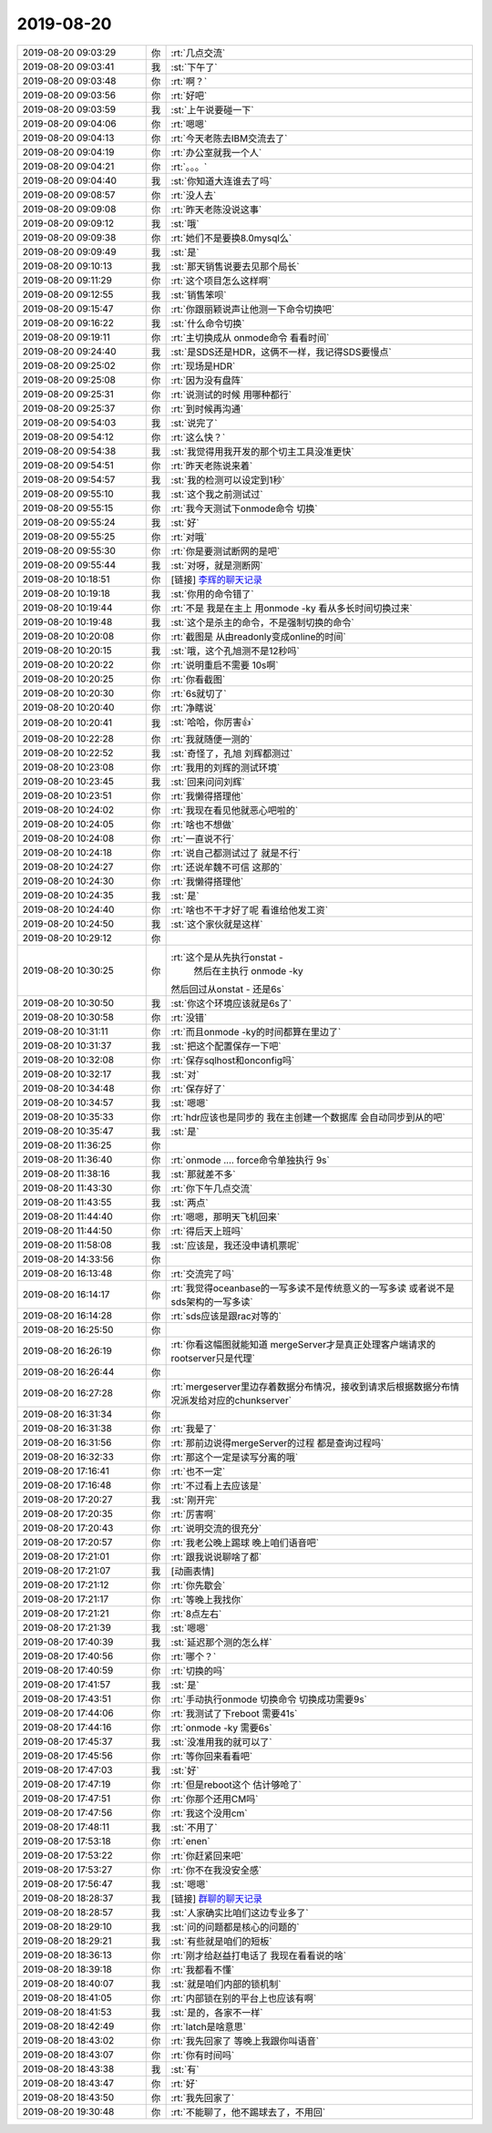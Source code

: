 2019-08-20
-------------

.. list-table::
   :widths: 25, 1, 60

   * - 2019-08-20 09:03:29
     - 你
     - :rt:`几点交流`
   * - 2019-08-20 09:03:41
     - 我
     - :st:`下午了`
   * - 2019-08-20 09:03:48
     - 你
     - :rt:`啊？`
   * - 2019-08-20 09:03:56
     - 你
     - :rt:`好吧`
   * - 2019-08-20 09:03:59
     - 我
     - :st:`上午说要碰一下`
   * - 2019-08-20 09:04:06
     - 你
     - :rt:`嗯嗯`
   * - 2019-08-20 09:04:13
     - 你
     - :rt:`今天老陈去IBM交流去了`
   * - 2019-08-20 09:04:19
     - 你
     - :rt:`办公室就我一个人`
   * - 2019-08-20 09:04:21
     - 你
     - :rt:`。。。`
   * - 2019-08-20 09:04:40
     - 我
     - :st:`你知道大连谁去了吗`
   * - 2019-08-20 09:08:57
     - 你
     - :rt:`没人去`
   * - 2019-08-20 09:09:08
     - 你
     - :rt:`昨天老陈没说这事`
   * - 2019-08-20 09:09:12
     - 我
     - :st:`哦`
   * - 2019-08-20 09:09:38
     - 你
     - :rt:`她们不是要换8.0mysql么`
   * - 2019-08-20 09:09:49
     - 我
     - :st:`是`
   * - 2019-08-20 09:10:13
     - 我
     - :st:`那天销售说要去见那个局长`
   * - 2019-08-20 09:11:29
     - 你
     - :rt:`这个项目怎么这样啊`
   * - 2019-08-20 09:12:55
     - 我
     - :st:`销售笨呗`
   * - 2019-08-20 09:15:47
     - 你
     - :rt:`你跟丽颖说声让他测一下命令切换吧`
   * - 2019-08-20 09:16:22
     - 我
     - :st:`什么命令切换`
   * - 2019-08-20 09:19:11
     - 你
     - :rt:`主切换成从 onmode命令 看看时间`
   * - 2019-08-20 09:24:40
     - 我
     - :st:`是SDS还是HDR，这俩不一样，我记得SDS要慢点`
   * - 2019-08-20 09:25:02
     - 你
     - :rt:`现场是HDR`
   * - 2019-08-20 09:25:08
     - 你
     - :rt:`因为没有盘阵`
   * - 2019-08-20 09:25:31
     - 你
     - :rt:`说测试的时候 用哪种都行`
   * - 2019-08-20 09:25:37
     - 你
     - :rt:`到时候再沟通`
   * - 2019-08-20 09:54:03
     - 我
     - :st:`说完了`
   * - 2019-08-20 09:54:12
     - 你
     - :rt:`这么快？`
   * - 2019-08-20 09:54:38
     - 我
     - :st:`我觉得用我开发的那个切主工具没准更快`
   * - 2019-08-20 09:54:51
     - 你
     - :rt:`昨天老陈说来着`
   * - 2019-08-20 09:54:57
     - 我
     - :st:`我的检测可以设定到1秒`
   * - 2019-08-20 09:55:10
     - 我
     - :st:`这个我之前测试过`
   * - 2019-08-20 09:55:15
     - 你
     - :rt:`我今天测试下onmode命令 切换`
   * - 2019-08-20 09:55:24
     - 我
     - :st:`好`
   * - 2019-08-20 09:55:25
     - 你
     - :rt:`对哦`
   * - 2019-08-20 09:55:30
     - 你
     - :rt:`你是要测试断网的是吧`
   * - 2019-08-20 09:55:44
     - 我
     - :st:`对呀，就是测断网`
   * - 2019-08-20 10:18:51
     - 你
     - [链接] `李辉的聊天记录 <https://support.weixin.qq.com/cgi-bin/mmsupport-bin/readtemplate?t=page/favorite_record__w_unsupport>`_
   * - 2019-08-20 10:19:18
     - 我
     - :st:`你用的命令错了`
   * - 2019-08-20 10:19:44
     - 你
     - :rt:`不是 我是在主上 用onmode -ky 看从多长时间切换过来`
   * - 2019-08-20 10:19:48
     - 我
     - :st:`这个是杀主的命令，不是强制切换的命令`
   * - 2019-08-20 10:20:08
     - 你
     - :rt:`截图是 从由readonly变成online的时间`
   * - 2019-08-20 10:20:15
     - 我
     - :st:`哦，这个孔旭测不是12秒吗`
   * - 2019-08-20 10:20:22
     - 你
     - :rt:`说明重启不需要 10s啊`
   * - 2019-08-20 10:20:25
     - 你
     - :rt:`你看截图`
   * - 2019-08-20 10:20:30
     - 你
     - :rt:`6s就切了`
   * - 2019-08-20 10:20:40
     - 你
     - :rt:`净瞎说`
   * - 2019-08-20 10:20:41
     - 我
     - :st:`哈哈，你厉害👍`
   * - 2019-08-20 10:22:28
     - 你
     - :rt:`我就随便一测的`
   * - 2019-08-20 10:22:52
     - 我
     - :st:`奇怪了，孔旭 刘辉都测过`
   * - 2019-08-20 10:23:08
     - 你
     - :rt:`我用的刘辉的测试环境`
   * - 2019-08-20 10:23:45
     - 我
     - :st:`回来问问刘辉`
   * - 2019-08-20 10:23:51
     - 你
     - :rt:`我懒得搭理他`
   * - 2019-08-20 10:24:02
     - 你
     - :rt:`我现在看见他就恶心吧啦的`
   * - 2019-08-20 10:24:05
     - 你
     - :rt:`啥也不想做`
   * - 2019-08-20 10:24:08
     - 你
     - :rt:`一直说不行`
   * - 2019-08-20 10:24:18
     - 你
     - :rt:`说自己都测试过了 就是不行`
   * - 2019-08-20 10:24:27
     - 你
     - :rt:`还说牟魏不可信 这那的`
   * - 2019-08-20 10:24:30
     - 你
     - :rt:`我懒得搭理他`
   * - 2019-08-20 10:24:35
     - 我
     - :st:`是`
   * - 2019-08-20 10:24:40
     - 你
     - :rt:`啥也不干才好了呢 看谁给他发工资`
   * - 2019-08-20 10:24:50
     - 我
     - :st:`这个家伙就是这样`
   * - 2019-08-20 10:29:12
     - 你
     - .. image:: /images/333185.jpg
          :width: 100px
   * - 2019-08-20 10:30:25
     - 你
     - :rt:`这个是从先执行onstat -
        然后在主执行 onmode -ky 
       然后回过从onstat - 
       还是6s`
   * - 2019-08-20 10:30:50
     - 我
     - :st:`你这个环境应该就是6s了`
   * - 2019-08-20 10:30:58
     - 你
     - :rt:`没错`
   * - 2019-08-20 10:31:11
     - 你
     - :rt:`而且onmode -ky的时间都算在里边了`
   * - 2019-08-20 10:31:37
     - 我
     - :st:`把这个配置保存一下吧`
   * - 2019-08-20 10:32:08
     - 你
     - :rt:`保存sqlhost和onconfig吗`
   * - 2019-08-20 10:32:17
     - 我
     - :st:`对`
   * - 2019-08-20 10:34:48
     - 你
     - :rt:`保存好了`
   * - 2019-08-20 10:34:57
     - 我
     - :st:`嗯嗯`
   * - 2019-08-20 10:35:33
     - 你
     - :rt:`hdr应该也是同步的 我在主创建一个数据库 会自动同步到从的吧`
   * - 2019-08-20 10:35:47
     - 我
     - :st:`是`
   * - 2019-08-20 11:36:25
     - 你
     - .. image:: /images/333197.jpg
          :width: 100px
   * - 2019-08-20 11:36:40
     - 你
     - :rt:`onmode .... force命令单独执行 9s`
   * - 2019-08-20 11:38:16
     - 我
     - :st:`那就差不多`
   * - 2019-08-20 11:43:30
     - 你
     - :rt:`你下午几点交流`
   * - 2019-08-20 11:43:55
     - 我
     - :st:`两点`
   * - 2019-08-20 11:44:40
     - 你
     - :rt:`嗯嗯，那明天飞机回来`
   * - 2019-08-20 11:44:50
     - 你
     - :rt:`得后天上班吗`
   * - 2019-08-20 11:58:08
     - 我
     - :st:`应该是，我还没申请机票呢`
   * - 2019-08-20 14:33:56
     - 你
     - .. image:: /images/333205.jpg
          :width: 100px
   * - 2019-08-20 16:13:48
     - 你
     - :rt:`交流完了吗`
   * - 2019-08-20 16:14:17
     - 你
     - :rt:`我觉得oceanbase的一写多读不是传统意义的一写多读 或者说不是sds架构的一写多读`
   * - 2019-08-20 16:14:28
     - 你
     - :rt:`sds应该是跟rac对等的`
   * - 2019-08-20 16:25:50
     - 你
     - .. image:: /images/333209.jpg
          :width: 100px
   * - 2019-08-20 16:26:19
     - 你
     - :rt:`你看这幅图就能知道 mergeServer才是真正处理客户端请求的 rootserver只是代理`
   * - 2019-08-20 16:26:44
     - 你
     - .. image:: /images/333211.jpg
          :width: 100px
   * - 2019-08-20 16:27:28
     - 你
     - :rt:`mergeserver里边存着数据分布情况，接收到请求后根据数据分布情况派发给对应的chunkserver`
   * - 2019-08-20 16:31:34
     - 你
     - .. image:: /images/333213.jpg
          :width: 100px
   * - 2019-08-20 16:31:38
     - 你
     - :rt:`我晕了`
   * - 2019-08-20 16:31:56
     - 你
     - :rt:`那前边说得mergeServer的过程 都是查询过程吗`
   * - 2019-08-20 16:32:33
     - 你
     - :rt:`那这个一定是读写分离的哦`
   * - 2019-08-20 17:16:41
     - 你
     - :rt:`也不一定`
   * - 2019-08-20 17:16:48
     - 你
     - :rt:`不过看上去应该是`
   * - 2019-08-20 17:20:27
     - 我
     - :st:`刚开完`
   * - 2019-08-20 17:20:35
     - 你
     - :rt:`厉害啊`
   * - 2019-08-20 17:20:43
     - 你
     - :rt:`说明交流的很充分`
   * - 2019-08-20 17:20:57
     - 你
     - :rt:`我老公晚上踢球 晚上咱们语音吧`
   * - 2019-08-20 17:21:01
     - 你
     - :rt:`跟我说说聊啥了都`
   * - 2019-08-20 17:21:07
     - 我
     - [动画表情]
   * - 2019-08-20 17:21:12
     - 你
     - :rt:`你先歇会`
   * - 2019-08-20 17:21:17
     - 你
     - :rt:`等晚上我找你`
   * - 2019-08-20 17:21:21
     - 你
     - :rt:`8点左右`
   * - 2019-08-20 17:21:39
     - 我
     - :st:`嗯嗯`
   * - 2019-08-20 17:40:39
     - 我
     - :st:`延迟那个测的怎么样`
   * - 2019-08-20 17:40:56
     - 你
     - :rt:`哪个？`
   * - 2019-08-20 17:40:59
     - 你
     - :rt:`切换的吗`
   * - 2019-08-20 17:41:57
     - 我
     - :st:`是`
   * - 2019-08-20 17:43:51
     - 你
     - :rt:`手动执行onmode 切换命令 切换成功需要9s`
   * - 2019-08-20 17:44:06
     - 你
     - :rt:`我测试了下reboot 需要41s`
   * - 2019-08-20 17:44:16
     - 你
     - :rt:`onmode -ky 需要6s`
   * - 2019-08-20 17:45:37
     - 我
     - :st:`没准用我的就可以了`
   * - 2019-08-20 17:45:56
     - 你
     - :rt:`等你回来看看吧`
   * - 2019-08-20 17:47:03
     - 我
     - :st:`好`
   * - 2019-08-20 17:47:19
     - 你
     - :rt:`但是reboot这个 估计够呛了`
   * - 2019-08-20 17:47:51
     - 你
     - :rt:`你那个还用CM吗`
   * - 2019-08-20 17:47:56
     - 你
     - :rt:`我这个没用cm`
   * - 2019-08-20 17:48:11
     - 我
     - :st:`不用了`
   * - 2019-08-20 17:53:18
     - 你
     - :rt:`enen`
   * - 2019-08-20 17:53:22
     - 你
     - :rt:`你赶紧回来吧`
   * - 2019-08-20 17:53:27
     - 你
     - :rt:`你不在我没安全感`
   * - 2019-08-20 17:56:47
     - 我
     - :st:`嗯嗯`
   * - 2019-08-20 18:28:37
     - 我
     - [链接] `群聊的聊天记录 <https://support.weixin.qq.com/cgi-bin/mmsupport-bin/readtemplate?t=page/favorite_record__w_unsupport>`_
   * - 2019-08-20 18:28:57
     - 我
     - :st:`人家确实比咱们这边专业多了`
   * - 2019-08-20 18:29:10
     - 我
     - :st:`问的问题都是核心的问题的`
   * - 2019-08-20 18:29:21
     - 我
     - :st:`有些就是咱们的短板`
   * - 2019-08-20 18:36:13
     - 你
     - :rt:`刚才给赵益打电话了 我现在看看说的啥`
   * - 2019-08-20 18:39:18
     - 你
     - :rt:`我都看不懂`
   * - 2019-08-20 18:40:07
     - 我
     - :st:`就是咱们内部的锁机制`
   * - 2019-08-20 18:41:05
     - 你
     - :rt:`内部锁在别的平台上也应该有啊`
   * - 2019-08-20 18:41:53
     - 我
     - :st:`是的，各家不一样`
   * - 2019-08-20 18:42:49
     - 你
     - :rt:`latch是啥意思`
   * - 2019-08-20 18:43:02
     - 你
     - :rt:`我先回家了 等晚上我跟你叫语音`
   * - 2019-08-20 18:43:07
     - 你
     - :rt:`你有时间吗`
   * - 2019-08-20 18:43:38
     - 我
     - :st:`有`
   * - 2019-08-20 18:43:47
     - 你
     - :rt:`好`
   * - 2019-08-20 18:43:50
     - 你
     - :rt:`我先回家了`
   * - 2019-08-20 19:30:48
     - 你
     - :rt:`不能聊了，他不踢球去了，不用回`